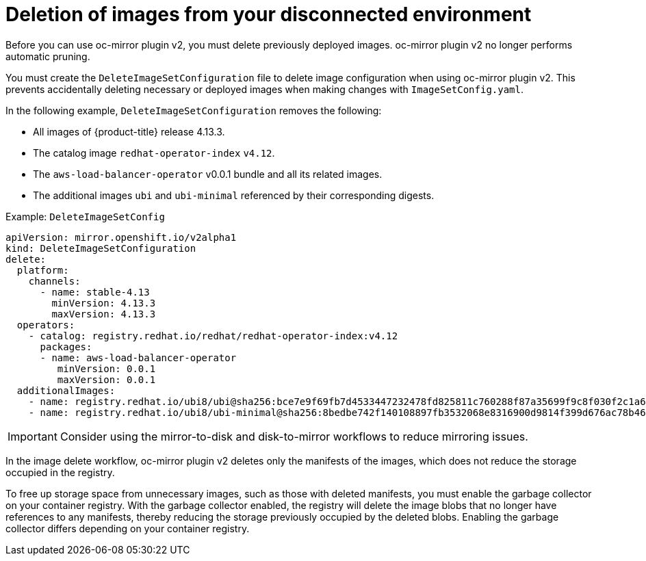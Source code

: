 // Module included in the following assemblies:
//
// * installing/disconnected_install/installing-mirroring-disconnected-v2.adoc

:_mod-docs-content-type: CONCEPT
[id="oc-mirror-workflows-delete-v2_{context}"]
= Deletion of images from your disconnected environment

Before you can use oc-mirror plugin v2, you must delete previously deployed images. oc-mirror plugin v2 no longer performs automatic pruning.

You must create the `DeleteImageSetConfiguration` file to delete image configuration when using oc-mirror plugin v2. This prevents accidentally deleting necessary or deployed images when making changes with `ImageSetConfig.yaml`.


In the following example, `DeleteImageSetConfiguration` removes the following:

* All images of {product-title} release 4.13.3.
* The catalog image `redhat-operator-index` `v4.12`.
* The `aws-load-balancer-operator` v0.0.1 bundle and all its related images.
* The additional images `ubi` and `ubi-minimal` referenced by their corresponding digests.

.Example: `DeleteImageSetConfig`
[source,yaml]
----
apiVersion: mirror.openshift.io/v2alpha1
kind: DeleteImageSetConfiguration
delete:
  platform:
    channels:
      - name: stable-4.13 
        minVersion: 4.13.3
        maxVersion: 4.13.3
  operators:
    - catalog: registry.redhat.io/redhat/redhat-operator-index:v4.12
      packages:
      - name: aws-load-balancer-operator
         minVersion: 0.0.1
         maxVersion: 0.0.1
  additionalImages: 
    - name: registry.redhat.io/ubi8/ubi@sha256:bce7e9f69fb7d4533447232478fd825811c760288f87a35699f9c8f030f2c1a6
    - name: registry.redhat.io/ubi8/ubi-minimal@sha256:8bedbe742f140108897fb3532068e8316900d9814f399d676ac78b46e740e34e
----

[IMPORTANT]
====
Consider using the mirror-to-disk and disk-to-mirror workflows to reduce mirroring issues.
====

In the image delete workflow, oc-mirror plugin v2 deletes only the manifests of the images, which does not reduce the storage occupied in the registry.

To free up storage space from unnecessary images, such as those with deleted manifests, you must enable the garbage collector on your container registry. With the garbage collector enabled, the registry will delete the image blobs that no longer have references to any manifests, thereby reducing the storage previously occupied by the deleted blobs. Enabling the garbage collector differs depending on your container registry. 
